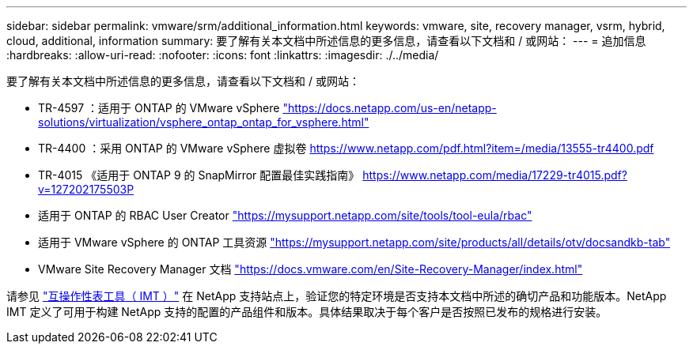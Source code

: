 ---
sidebar: sidebar 
permalink: vmware/srm/additional_information.html 
keywords: vmware, site, recovery manager, vsrm, hybrid, cloud, additional, information 
summary: 要了解有关本文档中所述信息的更多信息，请查看以下文档和 / 或网站： 
---
= 追加信息
:hardbreaks:
:allow-uri-read: 
:nofooter: 
:icons: font
:linkattrs: 
:imagesdir: ./../media/


[role="lead"]
要了解有关本文档中所述信息的更多信息，请查看以下文档和 / 或网站：

* TR-4597 ：适用于 ONTAP 的 VMware vSphere
https://docs.netapp.com/us-en/netapp-solutions/virtualization/vsphere_ontap_ontap_for_vsphere.html["https://docs.netapp.com/us-en/netapp-solutions/virtualization/vsphere_ontap_ontap_for_vsphere.html"^]
* TR-4400 ：采用 ONTAP 的 VMware vSphere 虚拟卷
https://www.netapp.com/pdf.html?item=/media/13555-tr4400.pdf["https://www.netapp.com/pdf.html?item=/media/13555-tr4400.pdf"^]
* TR-4015 《适用于 ONTAP 9 的 SnapMirror 配置最佳实践指南》
https://www.netapp.com/media/17229-tr4015.pdf?v=127202175503P[]
* 适用于 ONTAP 的 RBAC User Creator
https://mysupport.netapp.com/site/tools/tool-eula/rbac["https://mysupport.netapp.com/site/tools/tool-eula/rbac"^]
* 适用于 VMware vSphere 的 ONTAP 工具资源
https://mysupport.netapp.com/site/products/all/details/otv/docsandkb-tab["https://mysupport.netapp.com/site/products/all/details/otv/docsandkb-tab"^]
* VMware Site Recovery Manager 文档
https://docs.vmware.com/en/Site-Recovery-Manager/index.html["https://docs.vmware.com/en/Site-Recovery-Manager/index.html"^]


请参见 http://mysupport.netapp.com/matrix["互操作性表工具（ IMT ）"^] 在 NetApp 支持站点上，验证您的特定环境是否支持本文档中所述的确切产品和功能版本。NetApp IMT 定义了可用于构建 NetApp 支持的配置的产品组件和版本。具体结果取决于每个客户是否按照已发布的规格进行安装。

